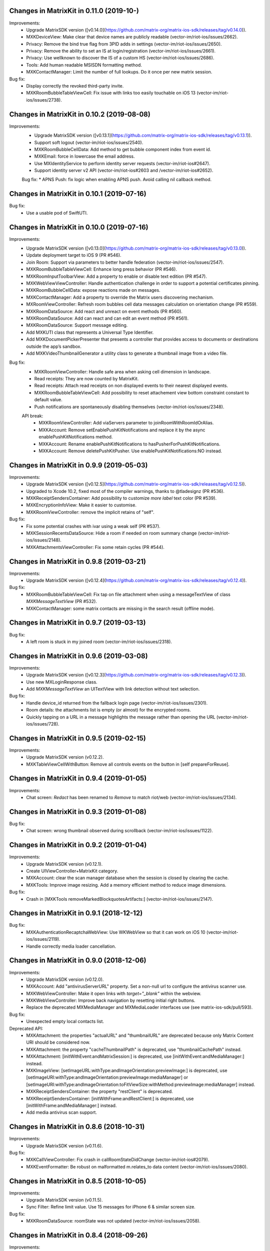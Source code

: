 Changes in MatrixKit in 0.11.0 (2019-10-)
==========================================

Improvements:
 * Upgrade MatrixSDK version ([v0.14.0](https://github.com/matrix-org/matrix-ios-sdk/releases/tag/v0.14.0)).
 * MXKDeviceView: Make clear that device names are publicly readable (vector-im/riot-ios/issues/2662).
 * Privacy: Remove the bind true flag from 3PID adds in settings (vector-im/riot-ios/issues/2650).
 * Privacy: Remove the ability to set an IS at login/registration (vector-im/riot-ios/issues/2661).
 * Privacy: Use wellknown to discover the IS of a custom HS (vector-im/riot-ios/issues/2686).
 * Tools: Add human readable MSISDN formatting method.
 * MXKContactManager: Limit the number of full lookups. Do it once per new matrix session.

Bug fix:
 * Display correctly the revoked third-party invite.
 * MXKRoomBubbleTableViewCell: Fix issue with links too easily touchable on iOS 13 (vector-im/riot-ios/issues/2738).
 
Changes in MatrixKit in 0.10.2 (2019-08-08)
==========================================

Improvements:
 * Upgrade MatrixSDK version ([v0.13.1](https://github.com/matrix-org/matrix-ios-sdk/releases/tag/v0.13.1)).
 * Support soft logout (vector-im/riot-ios/issues/2540).
 * MXKRoomBubbleCellData: Add method to get bubble component index from event id.
 * MXKEmail: force in lowercase the email address.
 * Use MXIdentityService to perform identity server requests (vector-im/riot-ios#2647).
 * Support identity server v2 API (vector-im/riot-ios#2603 and /vector-im/riot-ios#2652).

 Bug fix:
 * APNS Push: fix logic when enabling APNS push. Avoid calling nil callback method.

Changes in MatrixKit in 0.10.1 (2019-07-16)
==========================================

Bug fix:
 * Use a usable pod of SwiftUTI.

Changes in MatrixKit in 0.10.0 (2019-07-16)
==========================================

Improvements:
 * Upgrade MatrixSDK version ([v0.13.0](https://github.com/matrix-org/matrix-ios-sdk/releases/tag/v0.13.0)).
 * Update deployment target to iOS 9 (PR #546).
 * Join Room: Support via parameters to better handle federation (vector-im/riot-ios/issues/2547).
 * MXKRoomBubbleTableViewCell: Enhance long press behavior (PR #546).
 * MXKRoomInputToolbarView: Add a property to enable or disable text edition (PR #547).
 * MXKWebViewViewController: Handle authentication challenge in order to support a potential certificates pinning.
 * MXKRoomBubbleCellData: expose reactions made on messages.
 * MXKContactManager: Add a property to override the Matrix users discovering mechanism.
 * MXRoomViewController: Refresh room bubbles cell data messages calculation on orientation change (PR #559).
 * MXKRoomDataSource: Add react and unreact on event methods (PR #560).
 * MXKRoomDataSource: Add can react and can edit an event method (PR #561).
 * MXKRoomDataSource: Support message editing.
 * Add MXKUTI class that represents a Universal Type Identifier.
 * Add MXKDocumentPickerPresenter that presents a controller that provides access to documents or destinations outside the app’s sandbox.
 * Add MXKVideoThumbnailGenerator a utility class to generate a thumbnail image from a video file.

Bug fix:
 * MXKRoomViewController: Handle safe area when asking cell dimension in landscape.
 * Read receipts: They are now counted by MatrixKit.
 * Read receipts: Attach read receipts on non displayed events to their nearest displayed events.
 * MXKRoomBubbleTableViewCell: Add possibility to reset attachement view bottom constraint constant to default value.
 * Push notifications are spontaneously disabling themselves (vector-im/riot-ios/issues/2348).
 
 API break:
  * MXKRoomViewController: Add viaServers parameter to joinRoomWithRoomIdOrAlias.
  * MXKAccount: Remove setEnablePushKitNotifications and replace it by the async enablePushKitNotifications method.
  * MXKAccount: Rename enablePushKitNotifications to hasPusherForPushKitNotifications.
  * MXKAccount: Remove deletePushKitPusher. Use enablePushKitNotifications:NO instead.

Changes in MatrixKit in 0.9.9 (2019-05-03)
==========================================

Improvements:
 * Upgrade MatrixSDK version ([v0.12.5](https://github.com/matrix-org/matrix-ios-sdk/releases/tag/v0.12.5)).
 * Upgraded to Xcode 10.2, fixed most of the compiler warnings, thanks to @tladesignz (PR #536).
 * MXKReceiptSendersContainer: Add possibility to customize `more label` text color (PR #539).
 * MXKEncryptionInfoView: Make it easier to customise.
 * MXKRoomViewController: remove the implicit retains of "self".

Bug fix:
 * Fix some potential crashes with ivar using a weak self (PR #537).
 * MXKSessionRecentsDataSource: Hide a room if needed on room summary change (vector-im/riot-ios/issues/2148).
 * MXKAttachmentsViewController: Fix some retain cycles (PR #544).

Changes in MatrixKit in 0.9.8 (2019-03-21)
==========================================

Improvements:
 * Upgrade MatrixSDK version ([v0.12.4](https://github.com/matrix-org/matrix-ios-sdk/releases/tag/v0.12.4)).

Bug fix:
 * MXKRoomBubbleTableViewCell: Fix tap on file attachment when using a messageTextView of class `MXKMessageTextView` (PR #532).
 * MXKContactManager: some matrix contacts are missing in the search result (offline mode).

Changes in MatrixKit in 0.9.7 (2019-03-13)
==========================================

Bug fix:
 * A left room is stuck in my joined room (vector-im/riot-ios/issues/2318).

Changes in MatrixKit in 0.9.6 (2019-03-08)
==========================================

Improvements:
 * Upgrade MatrixSDK version ([v0.12.3](https://github.com/matrix-org/matrix-ios-sdk/releases/tag/v0.12.3)).
 * Use new MXLoginResponse class.
 * Add `MXKMessageTextView` an UITextView with link detection without text selection.

Bug fix:
 * Handle device_id returned from the fallback login page (vector-im/riot-ios/issues/2301).
 * Room details: the attachments list is empty (or almost) for the encrypted rooms.
 * Quickly tapping on a URL in a message highlights the message rather than opening the URL (vector-im/riot-ios/issues/728).

Changes in MatrixKit in 0.9.5 (2019-02-15)
==========================================

Improvements:
 * Upgrade MatrixSDK version (v0.12.2).
 * MXKTableViewCellWithButton: Remove all controls events on the button in [self prepareForReuse].

Changes in MatrixKit in 0.9.4 (2019-01-05)
==========================================

Improvements:
 * Chat screen: `Redact` has been renamed to `Remove` to match riot/web (vector-im/riot-ios/issues/2134).

Changes in MatrixKit in 0.9.3 (2019-01-08)
==========================================

Bug fix:
 * Chat screen: wrong thumbnail observed during scrollback (vector-im/riot-ios/issues/1122).

Changes in MatrixKit in 0.9.2 (2019-01-04)
==========================================

Improvements:
 * Upgrade MatrixSDK version (v0.12.1).
 * Create UIViewController+MatrixKit category.
 * MXKAccount: clear the scan manager database when the session is closed by clearing the cache.
 * MXKTools: Improve image resizing. Add a memory efficient method to reduce image dimensions.
 
Bug fix:
 * Crash in [MXKTools removeMarkedBlockquotesArtifacts:] (vector-im/riot-ios/issues/2147).

Changes in MatrixKit in 0.9.1 (2018-12-12)
==========================================
 
Bug fix:
 * MXKAuthenticationRecaptchaWebView: Use WKWebView so that it can work on iOS 10 (vector-im/riot-ios/issues/2119).
 * Handle correctly media loader cancellation.

Changes in MatrixKit in 0.9.0 (2018-12-06)
==========================================

Improvements:
 * Upgrade MatrixSDK version (v0.12.0).
 * MXKAccount: Add "antivirusServerURL" property. Set a non-null url to configure the antivirus scanner use.
 * MXKWebViewController: Make it open links with `target="_blank"` within the webview.
 * MXKWebViewController: Improve back navigation by resetting initial right buttons.
 * Replace the deprecated MXMediaManager and MXMediaLoader interfaces use (see matrix-ios-sdk/pull/593).
 
Bug fix:
 * Unexpected empty local contacts list.
 
Deprecated API:
 * MXKAttachment: the properties "actualURL" and "thumbnailURL" are deprecated because only Matrix Content URI should be considered now.
 * MXKAttachment: the property "cacheThumbnailPath" is deprecated, use "thumbnailCachePath" instead.
 * MXKAttachment: [initWithEvent:andMatrixSession:] is deprecated, use [initWithEvent:andMediaManager:] instead.
 * MXKImageView: [setImageURL:withType:andImageOrientation:previewImage:] is deprecated, use [setImageURI:withType:andImageOrientation:previewImage:mediaManager] or [setImageURI:withType:andImageOrientation:toFitViewSize:withMethod:previewImage:mediaManager] instead.
 * MXKReceiptSendersContainer: the property "restClient" is deprecated.
 * MXKReceiptSendersContainer: [initWithFrame:andRestClient:] is deprecated, use [initWithFrame:andMediaManager:] instead.
 * Add media antivirus scan support.

Changes in MatrixKit in 0.8.6 (2018-10-31)
==========================================

Improvements:
 * Upgrade MatrixSDK version (v0.11.6).

Bug fix:
 * MXKCallViewController: Fix crash in callRoomStateDidChange (vector-im/riot-ios#2079).
 * MXKEventFormatter: Be robust on malformatted m.relates_to data content (vector-im/riot-ios/issues/2080).

Changes in MatrixKit in 0.8.5 (2018-10-05)
==========================================

Improvements:
 * Upgrade MatrixSDK version (v0.11.5).
 * Sync Filter: Refine limit value. Use 15 messages for iPhone 6 & similar screen size.

Bug fix:
 * MXKRoomDataSource: roomState was not updated (vector-im/riot-ios/issues/2058).

Changes in MatrixKit in 0.8.4 (2018-09-26)
==========================================

Improvements:
 * Upgrade MatrixSDK version (v0.11.4).
 * Lazy loading: Enable it by default (if the homeserver supports it).
 * Sync Filter: Get enough messages from /sync requests to display a full page without additional homeserver request.
 * MXKRoomViewController: Improve the display of the reason when the user is kicked.
 * MXKEventFormatter: Internationalise the room name computation for rooms with no name.

Bug fix:
 * No automatic scroll down when posting a new message (vector-im/riot-ios/issues/2040).
 * Fix crash in [MXKCallViewController callRoomStateDidChange:] (vector-im/riot-ios/issues/2031).
 * Fix crash in [MXKContactManager refreshLocalContacts] (vector-im/riot-ios/issues/2032).
 * Fix crash when opening a room with unsent message (vector-im/riot-ios/issues/2041).

Changes in MatrixKit in 0.8.3 (2018-08-27)
==========================================

Improvements:
 * Upgrade MatrixSDK version (v0.11.3).

Changes in MatrixKit in 0.8.2 (2018-08-24)
==========================================

Improvements:
 * Upgrade MatrixSDK version (v0.11.2).
 * MXKAuthenticationVC: Show a "Resource Limit Exceeded" popup if it happens server side (vector-im/riot-ios/issues/1937).
 * Remove keyboard type reset in MXKRoomInputToolbar... classes (vector-im/riot-ios/issues/1959).

Changes in MatrixKit in 0.8.1 (2018-08-17)
==========================================

Improvements:
 * Upgrade MatrixSDK version (v0.11.1).

Changes in MatrixKit in 0.8.0 (2018-08-10)
==========================================

Improvements:
 * Upgrade MatrixSDK version (v0.11.0).
 * MXKRoomDataSource: Add send reply with text message (vector-im/riot-ios#1911).
 * MXKSessionRecentsDataSource: Hide rooms that should not be displayed to user (linked to vector-im/riot-ios#1938).
 * MXKRoomDataSource: Fix a multithreading issue that caused a crash (PR #456).
 
Bug fix:
 * MXKSampleJSQMessagesViewController: Fix room display assertion when user has no display name.

API break:
 * MXKContactManager: Remove the privateMatrixContacts method.
 * MXKSearchCellDataStoring: Replace initWithSearchResult by async cellDataWithSearchResult.
 * MXKRoomDataSourceManager: The roomDataSourceForRoom method is now asynchronous.
 * MXKRoomDataSourceManager: closeRoomDataSource has been replaced by closeRoomDataSourceWithRoomId.

Changes in MatrixKit in 0.7.15 (2018-07-03)
==========================================

Improvements:
 * Upgrade MatrixSDK version (v0.10.12).
 * MXKWebViewVC: enableDebug: support multiple parameters in console.* logs methods.
 * Add MXKBarButtonItem, UIBarButtonItem subclass with convenient action block.
 * MXKRoomDataSource: Make processingQueue public so that overidding class can use it.
 * MXKRoomBubbleCellData: add a readReceipts member to cache read receipts data.
 
Bug fix:

API break:
 
Changes in MatrixKit in 0.7.14 (2018-06-01)
==========================================

Improvements:
 * MXKAccountManager: Add a removeAccount method with a sendLogoutRequest parameter.
 
Bug fix:
 * MXKWebViewVC: Fix crash with WKWebView and enableDebug

Changes in MatrixKit in 0.7.13 (2018-05-31)
==========================================

Improvements:
 * Upgrade MatrixSDK version (v0.10.11).
 * MXKWebViewVC: Replace UIWebView by WKWebview.
 * Add convenient error screen display.
 
Bug fix:
 * Quotes (by themselves) render as white blocks (vector-im/riot-ios#1877).
 
API break:
 * MXKWebViewVC uses now a WKWebview.

Changes in MatrixKit in 0.7.12 (2018-05-23)
==========================================

Improvements:
 * Upgrade MatrixSDK version (v0.10.10).
 * Display quick replies in timeline (vector-im/riot-ios#1858).
 * Send Stickers: Manage local echo for sticker (vector-im/riot-ios#1860).
 * Regex optimisation: Cache regex to find all HTML tags.
 * Regex optimisation: Cache NSDataDetector to find links.
 * MXKWebViewViewController: add `enableDebug` to help to debug embedded javascript.
 
Bug fix:
 * HTML Rendering: Fix the display of side borders of HTML blockquotes (vector-im/riot-ios#1857).

Changes in MatrixKit in 0.7.11 (2018-04-23)
==========================================

Improvements:
 * Upgrade MatrixSDK version (v0.10.9).
 
Bug fix:
 * Regression: Sending a photo from the photo library causes a crash.

Changes in MatrixKit in 0.7.10 (2018-04-20)
==========================================

Improvements:
 * Upgrade MatrixSDK version (v0.10.8).
 * Render stickers in the timeline (vector-im/riot-ios#1819).
 * Improve Error Notifications (vector-im/riot-ios#1839).
 
Bug fix:
 * Crash on URL like https://riot.im/#/app/register?hs_url=... (vector-im/riot-ios#1838).
 
Changes in MatrixKit in 0.7.9 (2018-03-30)
==========================================

Improvements:
 * Upgrade MatrixSDK version (v0.10.7).

Changes in MatrixKit in 0.7.8 (2018-03-12)
==========================================

Bug fix:
 * Groups: Room summary should not display notices about groups (vector-im/riot-ios#1780).
 * MXKEventFormatter: Emotes which contain a single emoji are expanded to be enormous (vector-im/riot-ios#1558).

Changes in MatrixKit in 0.7.7 (2018-02-27)
==========================================

Bug fix:
 * My communities screen is empty despite me being in several groups (vector-im/riot-ios#1792).

Changes in MatrixKit in 0.7.6 (2018-02-14)
==========================================

Improvement:
 * Flair handling - MXKRoomDataSource: Wait for the session to be running before refreshing the related groups (PR #401).

Changes in MatrixKit in 0.7.5 (2018-02-09)
==========================================

Improvements:
 * Add MXKSessionGroupDataSource: basic class to handle the groups of a matrix session.
 * Add MXKGroupListViewController: basic view controller used to list the user's groups.
 * Groups: Display flair for users in room history. (vector-im/riot-meta#118).
 * MXKEventFormatter: Treat the matrix group ids as link.
 
Bug fixes:
 * iPhone X: room messages overlap the room activity view (vector-im/riot-ios#1754).

API breaks:
 * MXKEventFormater: Move into MXKTools the methods used to process html content (PR #392).

Translations:
  * Catalan (6%), added thanks to @sim6 and @salvadorpla (PR #397).

Changes in MatrixKit in 0.7.4 (2017-12-27)
==========================================

Bug fixes:
 * Silent crash at startup in [MXKContactManager loadCachedMatrixContacts] (https://github.com/vector-im/riot-ios#1711).
 * Should fix missing push notifications (https://github.com/vector-im/riot-ios/issues/1696).
 * Should fix the application crash on "Failed to grow buffer" when loading local phonebook contacts (https://github.com/matrix-org/riot-ios-rageshakes/issues/779).

Changes in MatrixKit in 0.7.3 (2017-11-30)
==========================================

Improvements:
 * Upgrade MatrixSDK version (v0.10.4).
 * MXKEncryptionInfoView: add encryptionInfoViewDidClose.

Bug fixes:
 * Failed to send photos which are not stored on the local device and must be downloaded from iCloud (vector-im/riot-ios#1654).
 * App crashes when user wants to share a message (matrix-org/riot-ios-rageshakes#676).
 * Wrong bubble layout after an image redaction (#380).
 
API breaks:
 * MXKRoomInputToolbarView: `roomInputToolbarView:sendImage:withMimeType:` method considers the full-sized image data instead of the local image URL.
 * MXKRoomInputToolbarView: `sendSelectedImage:withCompressionMode:andLocalURL:` is replaced with `sendSelectedImage:withMimeType:andCompressionMode:isPhotoLibraryAsset:`.
 * MXKRoomDataSource: `sendImage:mimeType:success:failure:` method considers the full-sized image data instead of the local image URL.
 
Translations:
  * Vietnamese (100%), added thanks to @loulsle (PR #381).
  * Japanese (5.2%), updated thanks to @libraryxhime (PR #381).

Changes in MatrixKit in 0.7.2 (2017-11-13)
==========================================

Improvements:
 * Upgrade MatrixSDK version (v0.10.3).

Bug fixes:
 * Share silently fails on big pics - eg panoramas (vector-im/riot-ios#1627).

Changes in MatrixKit in 0.7.1 (2017-10-27)
==========================================

Improvements:
 * Upgrade MatrixSDK version (v0.10.1).

Changes in MatrixKit in 0.7.0 (2017-10-23)
==========================================

Improvements:
 * Upgrade MatrixSDK version (v0.10.0).
 * Support Callkit and PushKit.
 * Remove NULL bytes from text messages, thanks to @spantaleev (PR #364).
 * Add generic annotations for MXKAccountManager, thanks to @morozkin (PR #371).

Bug fixes:
 * Once I changed my room title it is not updating in the room (vector-im/riot-ios#1569).
 * Wrong paragraph rendering in the room messages (vector-im/riot-ios#1500).
 * MXKInterleavedRecentsDataSource: Fix crash (matrix-org/riot-ios-rageshakes#483).

Changes in MatrixKit in 0.6.3 (2017-10-03)
==========================================

Improvements:
 * Upgrade MatrixSDK version (v0.9.3).
 * Add showDecryptedContentInNotifications property to MXKAccount, thanks to @morozkin (PR #351).
 * Add incoming calls view, thanks to @morozkin (PR #352).
 * MXKAppSettings: Add addSupportedEventTypes and removeSupportedEventTypes (PR #354).
 * Add a back button in the attachments viewer (PR #356).
 * Fix iOS11 disruption (PR #361).

Bug fixes:
 * Fix inbound video calls don't have speakerphone turned on by default (vector-im/riot-ios#933), thanks to @morozkin (PR #353).
 * Fix garbled HTML paragraph syntax during markdown conversion, thanks to @spantaleev (PR #355).
 * Crash in [MXKAttachmentInteractionController finishInteractiveTransition] (PR #358).
 * Riot on iOS11 sends images as HEIC format, which nothing else can display (PR #359).
 * Device name leaks personal information (vector-im/riot-ios#910).
 
Translations:
  * Basque, updated thanks to @osoitz (PR #360).
  * French, updated thanks to @zecakeh (PR #363).

Changes in MatrixKit in 0.6.2 (2017-08-25)
==========================================

Improvements:
 * Upgrade MatrixSDK version (v0.9.2).
 * Support App Extension, thanks to @aramsargsyan (#336).
 * MXKAppSettings: Add a userDefaults object shared within the application group.
 * Dark Theme support - MXKView: a new base class to add some functionalities to the UIView (#339).
 * Dark Theme support - MXKTableViewCell/MXKCollectionViewCell: support customization when the view is initialized or prepared for reuse (#339).
 * Dark Theme support - MXKRoomViewController: support the customization of the event details view (#343).
 * MXKPieChartHUD: a new class based on MXKPieChartView used to display pie chart HUDs, thanks to @aramsargsyan (#346).
 * MXKAccountManager: Add a method to reload existing accounts from the local storage.
 
Translations:
  * Basque, thanks to @osoitz (PR #348).

Changes in MatrixKit in 0.6.1 (2017-08-08)
==========================================

Improvements:
 * Upgrade MatrixSDK version (v0.9.1).
 * MXKEventFormatter: Add emojiOnlyTextFont property to special case the display of message containing only emojis.

Bug fixes:
 * Fix problem with dismissing of MXCallViewController (https://github.com/vector-im/riot-ios/issues/1405), thanks to @morozkin (#342).
 
Changes in MatrixKit in 0.6.0 (2017-08-01)
==========================================

Improvements:
 * Minimum target is now iOS 8.0.
 * Upgrade MatrixSDK version (v0.9.0).
 * MXKRoomViewController: Merge of membership events (MELS).
 * Translation: Add NSBundle+MXKLanguage to change language at runtime and define a fallback language for missing translations.
 * New MXKLanguagePickerViewController screen to select a language.
 * MXKEventFormatter: Add singleEmojiTextFont property to special case the display of message with a single emoji (https://github.com/vector-im/riot-ios#1157).
 * Add the m.audio attachments support (https://github.com/vector-im/riot-ios#1102).
 * Remove MXKAlert, use UIAlertViewController instead.
 * MXKRoomBubbleCellDataStoring: Add the tag property.
 * App Extension support: wrap access to the UIApplication shared instance.

Translations:
 * Dutch, thanks to @nvbln (PR #318).
 * German, thanks to @krombel, @esackbauer, @Bamstam.
 * French, thanks to @krombel, @kaiyou, @babolivier and @bestspyever.
 * Russian, thanks to @gabrin, @Andrey and @shvchk.
 * Simplified Chinese, thanks to @tonghuix.
 * Latvian, thanks to @lauris79.

Bug fixes:
 * Chat screen: the sender avatar is missing (https://github.com/vector-im/riot-ios#1361).
 * MXKEventFormatter: Fix URLs with 2 hashes create wrong links (https://github.com/vector-im/riot-ios#1365).
 * Room with no icon ended up with the icon of a different room.

Changes in MatrixKit in 0.5.2 (2017-06-30)
==========================================

Improvements:
 * Upgrade MatrixSDK version (v0.8.2).
 * Add read receipts details screen, thanks to @aramsargsyan (PR #310).

Bug fixes:
 * Chat screen: the sender avatar is missing (https://github.com/vector-im/riot-ios#1361).
 * MXKEventFormatter: Fix URLs with 2 hashes create wrong links (https://github.com/vector-im/riot-ios#1365).
 * Room with no icon ended up with the icon of a different room.

Changes in MatrixKit in 0.5.1 (2017-06-23)
==========================================

Improvements:
 * Upgrade MatrixSDK version (v0.8.1).
 * MXCallViewController: Add waiting status string for MXCallViewController, thanks @morozkin.
 * Add MXKSoundPlayer to handle app sounds, thanks to @morozkin (PR #306 #307).

Bug fixes:
 * MXKRoomDataSourceManager: Do not accept call of roomDataSourceForRoom with roomId = nil.
 * Home: Tapping on an unread room on home page takes you to the wrong room (https://github.com/vector-im/riot-ios#1304).
 * Member page: empty items (vector-im/riot-ios#1323).

Changes in MatrixKit in 0.5.0 (2017-06-16)
==========================================

Improvements:
 * Upgrade MatrixSDK version (v0.8.0).
 * Add read markers synchronisation across matrix clients.
 * Add support of MXRoomSummary.
 * Add directory server list data model (datasource, cellDataStoring protocol and its minimal implementation).
 * Add viewcontroller interactive animations to quit attachment viewer, thanks to @aramsargsyan (PR #259).
 * MXKRecentsViewController: Update the pull to kick mechanism to take into account some recents table view settings (used in inherited class).
 * MXKRecentListViewController: Add `hideSearchBar:` method.
 * MXKRecentsDataSource: Expose the current search pattern list to the inherited classes.
 * Chat screen: Recognise and make tappable phone numbers, address, etc.
 * Call: Play the right sounds during call life, thanks to @morozkin (PR #298) (https://github.com/vector-im/riot-ios/issues/1101).
 * Documentation: Updated example to display Recents List with correct datasource class, thanks to javierquevedo (PR #278).
 * Pods: Use bundle ressource to store assets, thanks to Samuel Gallet (PR #279).
 * Pods: Clean headers to be able to build MatrixKit pod as a module, thanks to Samuel Gallet (PR #282) and @morozkin (PR #286).
 
Bug fixes:
 * Bug Fix: App crashes when the attachments viewer is closed from an animated gif (#262).
 * Chat screen: the navigation bar is missing after closing the attachments viewer (#264).
 * Attachments viewer: Wrong attachment is displayed after screen rotation.
 * App crashes after using the attachment viewer (https://github.com/vector-im/riot-ios#1143).
 * App crashes when the user selects a picture from the FILES tab of the room settings (https://github.com/vector-im/riot-ios#1147).
 * When bringing the app up again it freezes for about 5s before a loading wheel appears (https://github.com/vector-im/riot-ios#1213).
 * Contacts picker: Local contacts are missing sometimes.
 * MXKAlert: Prevent MXKAlert from being retained in action handler, thanks to @morozkin (PR #287).
 * Photo selection and sending crash (https://github.com/vector-im/riot-ios#1025).
 * A permalink is positioned off the screen (https://github.com/vector-im/riot-ios#553).

Changes in MatrixKit in 0.4.11 (2017-03-23)
==========================================

Improvements:
 * Upgrade MatrixSDK version (v0.7.11).
 
Bug fixes:
 * Chat screen: image thumbnails management is broken (https://github.com/vector-im/riot-ios#1121).
 * Image viewer repeatedly loses overlay menu (https://github.com/vector-im/riot-ios#1109).

Changes in MatrixKit in 0.4.10 (2017-03-21)
==========================================

Improvements:
 * Upgrade MatrixSDK version (v0.7.10).

Changes in MatrixKit in 0.4.9 (2017-03-16)
==========================================

Improvements:
 * Upgrade MatrixSDK version (v0.7.9).
 
Bug fixes:
 * Riot user created without msisdn in his settings (https://github.com/vector-im/riot-ios#1103).

Changes in MatrixKit in 0.4.8 (2017-03-10)
==========================================

Improvements:
 * Upgrade MatrixSDK version (v0.7.8).
 * MXKRoomActivitiesView: Manage room activities view height changes.
 * Crypto - Warn unknown devices: treat MXDeviceUnknown as MXDeviceUnverified.
 * Crypto: Add MXKEncryptionInfoViewDelegate to be notified when the device has been verified.
 * Crypto: Reset devices keys when clearing app cache in order to fix UISIs received by other people.
 * Add MXKCountryPickerViewController.
 * MXKContactManager: Reload the local contacts from the system when the user changes his mind and disables the contact sync.
 * MXKAccount: List the phone numbers linked to the account.
 * MXKAccount: add warnedAboutEncryption property.
 * MXK3PID: Support phone number validation.
 * CommonMark: Replace GHMarkdownParser with cmark.
 * MXKAuthInputsPasswordBasedView: Suport the new Login API with different types of identifiers.
 * MXKContactManager: Discover matrix users by using the local phonebook entries (email and phone number) (https://github.com/vector-im/riot-ios#904).
 
Bug fixes:
 * Self-signed homeserver: Moved the code that trusts already trusted certificate into MXRestClient (Related to https://github.com/matrix-org/matrix-ios-sdk/pull/248).
 * MXKAuthenticationViewController: Fix notification loop on server error.
 
API breaks:
  * MXKAuthInputsViewDelegate: [authInputsViewEmailValidationRestClient:] has been renamed to [authInputsViewThirdPartyIdValidationRestClient:].
  * MXKDeviceView: [deviceViewDidUpdate:] has been renamed to [dismissDeviceView: didUpdate:].

Changes in MatrixKit in 0.4.7 (2017-02-08)
==========================================

Improvements:
 * Upgrade MatrixSDK version (v0.7.7).
 * Add E2E keys export & import. This is managed by new MXKEncryptionKeysImportView and MXKEncryptionKeysExportView views.
 * Show riot enabled local contacts in known contacts too (https://github.com/vector-im/riot-ios#1001).
 
Bug fixes:
 * Duplicated msg when going into room details (https://github.com/vector-im/riot-ios#970).
 * Local echoes for typed messages stay (far) longer in grey (https://github.com/vector-im/riot-ios#1007).
 * Should fix crash in 0.3.8: [MXKRoomInputToolbarView contentEditingInputsForAssets:withResult:onComplete:] (https://github.com/vector-im/riot-ios#1015).
 
Changes in MatrixKit in 0.4.6 (2017-01-24)
==========================================

Improvements:
 * Upgrade MatrixSDK version (v0.7.6).
 * MXKContactManager: Support bulk lookup to discover the matrix users in local contacts.
 * MXKContactTableCell: Let contacts table refresh matrix ids of the local contacts.
 
Bug fixes:
 * Bug Fix: App is stuck on logout when device is offline (https://github.com/vector-im/riot-ios#963).

Changes in MatrixKit in 0.4.5 (2017-01-19)
==========================================

Improvements:
 * Upgrade MatrixSDK version (v0.7.5).
 * View controller: Remove properties initialization from `viewDidLoad` (#94)
 * MXKContact: Add [initContactWithDisplayName:emails:phoneNumbers:andThumbnail:] method.
 * MXKContactManager: Add API to sort a contacts array.
 * MXKContactManager: Add `localContactsSplittedbyContactMethod` property, the contacts list obtained by splitting each local contact by contact method.
 
Bug fixes:
 * Cloned rooms in rooms list (vector-im/riot-ios#889).
 * Riot looks to me like I'm sending the same message twice (vector-im/riot-ios#894).
 * matrix.to links containing room ids are not hyperlinked (vector-im/riot-ios#886).
 * Integer negative wraparound in upload progress meter (vector-im/riot-ios#892).
 * MXKRoomBubbleTableViewCell: a square avatar has been observed.
 * MXKContact: Encode the thumbnail of the local contacts.

API breaks:
 * MXKContactManager: Replace `localEmailContacts:` with `localContactsWithMethods:` to list the local contacts who have contact methods which may be used to invite them or to discover matrix users.

Changes in MatrixKit in 0.4.4 (2016-12-23)
==========================================

Improvements:
 * Upgrade MatrixSDK version (v0.7.4).
 * Crypto: add MXKDeviceView and MXKEncryptionInfoView to display device or encryption information.
 * Crypto: Improve decryption error messages (specially for unknown inbound session id).
 * MXKEventFormatter: add encryptingTextColor settings property.
 
Bug fixes:
 * Voip : decline call when room opened freeze riot (https://github.com/vector-im/vector-ios#764).

API breaks:
 * MXKCallViewController: remove `isPresented` property.
 * Move MXKMediaManager and MXKMediaLoader at SDK level.
 * Move MXEncryptedAttachments to SDK level.
 * Move outgoing messages management to SDK level.

Changes in MatrixKit in 0.4.3 (2016-11-23)
===========================================

Improvements:
 * Upgrade MatrixSDK version (v0.7.3).
 
Bug fixes:
 * Typing indicator should stop when the user sends his message (https://github.com/vector-im/vector-ios#809).
 * Crypto: Made attachments work better cross platform.

Changes in MatrixKit in 0.4.2 (2016-11-22)
===========================================

Improvements:
 * Upgrade MatrixSDK version (v0.7.2).
 * MXKAccount: Add API to handle account device information.
 
Bug fixes:
 * Crypto: Do not allow to redact the event that enabled encryption in a room.

Changes in MatrixKit in 0.4.1 (2016-11-18)
===========================================

Improvements:
 * Upgrade MatrixSDK version (v0.7.1).
 
Bug fixes:
 * Make share/save/copy work for e2e attachments.
 * Fix a random crash when uploading an e2e attachment.
 * Wrong thumbnail shown whilst uploading e2e image  (https://github.com/vector-im/vector-ios#795).

Changes in MatrixKit in 0.4.0 (2016-11-17)
===========================================

Improvements:
 * Upgrade MatrixSDK version (v0.7.0).
 * Support end-to-end encryption.
 * Chat history: Display a message for `m.room.encryption` events.
 * MXKAccount: Logout properly by invalidating the access token.
 * Tag explicitly the invite as DM or not DM (https://github.com/vector-im/vector-ios/issues/714).
 * MXKRecentListViewController: Reload the table view on the direct rooms update (https://github.com/vector-im/vector-ios/issues/715).
 * MXKAttachment: Generate thumbnail URL.
 * MXKRoomDataSource: Create and upload thumbnails for encrypted images.
 
 API break:
 * MXKEventFormatter: remove `fakeRoomMessageEventForRoomId` API (temporary events are now created by MXRoom class).
 
 Bug fixes:
 * Use `contains_url` filter during the attachments search (https://github.com/vector-im/vector-ios/issues/652).
 * MXKRoomDataSource: infinite loop on empty bubbles array.
 * MXKRoomInputToolbarView: Disable view animation during text reset to prevent placeholder distorsion.
 * Fix for accepting autocorrect on message send.
 * MXKRoomBubbleCellData: Should fix the text bubbles overlapping.

Changes in MatrixKit in 0.3.19 (2016-09-30)
===========================================
 
 Bug fixes:
 * App crashes when user taps on room alias with multiple # in chat history (https://github.com/vector-im/vector-ios/issues/668).
 * Room message search: the search pattern is not highlighted in results (https://github.com/vector-im/vector-ios/issues/660).

Changes in MatrixKit in 0.3.18 (2016-09-27)
===========================================

Improvements:
 * Upgrade MatrixSDK version (v0.6.17).
 * MXKCallViewController: Hide camera switch on voice call.
 
 Bug fixes:
 * No ringback tones when placing voice calls in silent mode (https://github.com/vector-im/vector-ios/issues/631).
 * Going back into a VC from back-to-app takes the call off speakerphone (https://github.com/vector-im/vector-ios/issues/581).
 * Transparent png avatars are shown on black rather than white bg when RRs (https://github.com/vector-im/vector-ios/issues/639).
 * iOS cannot play videos sent from web (https://github.com/vector-im/vector-ios/issues/640).
 * MXKPieChartView: The background view is not reset on background color (unprogressColor) change.
 * MXKEventFormatter: The invitation rejection was not displayed.
 * The room preview does not always display the right member info (https://github.com/vector-im/vector-ios/issues/643).

Changes in MatrixKit in 0.3.17 (2016-09-15)
===========================================

Improvements:
 * Upgrade MatrixSDK version (v0.6.16).
 * MXKCallViewController: For 1:1 call, display the other peer information instead of the room information.
 
 Bug fixes:
 * Chat screen: unexpected scroll up on new sent messages (https://github.com/vector-im/vector-ios/issues/600).

Changes in MatrixKit in 0.3.16 (2016-09-08)
===========================================

Improvements:
 * Upgrade MatrixSDK version (v0.6.14).
 * Hyperlink mxids and room aliases  (https://github.com/vector-im/vector-ios/issues/442).
 * Handle 404 (Event not found) on permalinks (https://github.com/vector-im/vector-ios/issues/484).
 * MXKRoomDataSourceManager: Add API to mark all messages as read (https://github.com/vector-im/vector-ios/issues/442).
 * Chat screen: New message(s) notification (https://github.com/vector-im/vector-ios/issues/532).
 * MXKCallViewController: support custom audio sounds.
 * MXKRoomInputToolbarView: Expose the becomeFirstResponder method.
 * MXKRoomViewController: expose showEventDetails method.
 * MXKEventFormatted: Save 2 seconds on app startup when a last message is a HTLM code block.
 * MXKRoomDataSourceManager: Add missedHighlightDiscussionsCount method (https://github.com/vector-im/vector-ios/issues/563).
 * MXKContactManager: Expose the current list of the contacts for whom a 1:1 room exists (https://github.com/vector-im/vector-ios/issues/529).
 * MXKEventFormatter: Until e2e is impl'd, encrypted msgs should be shown in the UI as unencryptable warning text (https://github.com/vector-im/vector-ios/issues/559).
 * MXKEventFormatter: Change how the kick reason is displayed (https://github.com/vector-im/vector-ios/issues/549).

Bug fixes:
 * Room Settings: some addresses are missing (https://github.com/vector-im/vector-ios/issues/528).
 * Sync has got stuck while the app was backgrounded (https://github.com/vector-im/vector-ios/issues/506).
 * Chat screen: wrong attachment is opened (https://github.com/vector-im/vector-ios/issues/387).
 * Chat screen: mention the member name at the cursor position (not a the end) (https://github.com/vector-im/vector-ios/issues/issues/385).
 * Chat screen: Add feedback when user clicks on attached files (https://github.com/vector-im/vector-ios/issues/534).
 * MXKTableViewCellWithLabelAndTextField: Label is cropped when text field value is too long.
 * Attachment viewer: Video controls are buggy (https://github.com/vector-im/vector-ios/issues/460).
 * Preview on world readable room failed.  (https://github.com/vector-im/vector-ios/issues/556).
 * Vector automatically marks incoming messages as read in background (https://github.com/vector-im/vector-ios/issues/558).
 * Call Locking phone whilst setting up a call interrupts the call setup (https://github.com/vector-im/vector-ios/issues/161).

Changes in MatrixKit in 0.3.15 (2016-08-25)
===============================================

Bug fixes:
 * Fix crash in recents screen.

Changes in MatrixKit in 0.3.14 (2016-08-25)
===============================================

Improvements:
 * Upgrade MatrixSDK version (v0.6.13).
 * MXCallViewController: Add conference call support.
 * MXCallViewController: Add camera switch.
 * MXKRoomInputToolbarView: Manage sending of a multiselection of media (https://github.com/vector-im/vector-ios/301).
 * MXKRoomSettingsViewController: increase section header height.

Bug fixes:
 * Redacting membership events should immediately reset the displayname & avatar of room members (https://github.com/vector-im/vector-ios/issues/443).
 * Profile changes shouldn't reorder the room list (https://github.com/vector-im/vector-ios/issues/494).
 * When the last message is redacted, [MXKRecentCellData update] makes paginations loops (https://github.com/vector-im/vector-ios/issues/520).
 * Call: the remote and local video are not scaled to fill the video container (https://github.com/vector-im/vector-ios/issues/537).
 * Call: Screen still tries to turn off when on a VC (https://github.com/vector-im/vector-ios/issues/521).
 * Call: Do not vibrate when outgoing call is placed.
 * The message displayed in a room when a 3pid invited user has registered is not clear (https://github.com/vector-im/vector-ios/issues/74).
 
Changes in MatrixKit in 0.3.13 (2016-08-01)
===============================================

Improvements:
 * Upgrade MatrixSDK version (v0.6.12).
 * MXTools: Added methods to check media access permissions like Camera or Microphone.
 * MXCallViewController: Check permissions before accessing the microphone or the camera.

Bug fixes:
 * Vector is turning off my music now that VoIP is implemented (https://github.com/vector-im/vector-ios/476)
 
Changes in MatrixKit in 0.3.12 (2016-07-26)
===============================================

Improvements:
 * Upgrade MatrixSDK version (v0.6.11).

Bug fixes:
 * Confirmation prompt before opping someone to same power level (https://github.com/vector-im/vector-ios/issues/461).
 * Fixed string displayed on outgoing video call (it said "xxx placed a voice call)
 * Room Settings: The room privacy setting text doesn't fit in phone mode (https://github.com/vector-im/vector-ios/issues/429).

Changes in MatrixKit in 0.3.11 (2016-07-15)
===============================================

Improvements:
 * Upgrade MatrixSDK version (v0.6.10).
 * MXKRoomDataSource: Display room history visibility changes.
 * MXKEventFormatter: Add the defaultCSS property to enrich the defaultCSS used by DTCoreText.
 * MatrixKitTests: Create first MatrixKit unitary test.

Bug fixes:
 * Markdown swallows leading #'s even if there are less than 3 (https://github.com/vector-im/vector-ios/issues/423).
 * Fix the rendering of <code> tags: line breaks are kept, the Menlo font is used with a light grey background.
 * HTML blockquote is badly rendered: some characters can miss (https://github.com/vector-im/vector-ios/issues/437).
 * MXKRoomSettingsViewController: Infinite loading wheel on bad network.
 * MXKEventFormatter - Fix crash on NSConcreteMutableAttributedString initWithString:: nil value.

Changes in MatrixKit in 0.3.10 (2016-07-01)
===============================================

Improvements:
 * Upgrade MatrixSDK version (v0.6.9).
 * MXKRoomDataSource: Add the ability to peek into a room.
 * MXKRoomDataSource: Add Markdown typing support.
 * MXKRoomViewController: Use room peeking in room preview.
 * MXKRoomViewController: when opening a permalink, center the corresponding event on the screen.
 * MXKRoomViewController: Add missing slash commands: /invite, /part and /topic (https://github.com/vector-im/vector-ios/issues/223)
 * MXKRoomViewController: Expose [setAttachmentsViewerClass:].
 * MXKRoomViewController: Rename joinRoomWithRoomId to joinRoomWithRoomIdOrAlias.
 * MXKRecentListViewController: Add sanity check to prevent infinite loop.
 * MXKSearchViewController: Improved memory management.
 * MXKContact: add sorting display name definition.
 * MXKContact: Add hasPrefix method.
 * MXKEventFormatter: Support of display of "org.matrix.custom.html" formatted message body (#124).
 * MXKTableViewCellWithLabelAndSwitch: Update UISwitch constraints.

Bug fixes:
 * Room screen:  Tap on attached video does nothing (https://github.com/vector-im/vector-ios/issues/380)
 * Hitting back after search results does not refresh results (https://github.com/vector-im/vector-ios/issues/190)
 * App crashes on : [<__NSDictionaryM> valueForUndefinedKey:] this class is not key value coding-compliant for the key <redacted>.
 * MXKEventFormatter: Add sanity check on event content values to "-[__NSCFDictionary length]: unrecognized selector sent to instance"
 * MXKRoomActivitiesView: Fix exception on undefined MXKRoomActivitiesView.xib.
 * App freezes on iOS8 when user goes back on Recents from a Room Chat.
 * MXKTools: The unit of formatted seconds interval is 'ss' instead of 's'.
 * Room settings: refresh on room state change.
 * App crashes on '/join' command when no param is provided.

Changes in MatrixKit in 0.3.9 (2016-06-02)
===============================================

Bug fix:
 * Invitation preview button is broken.

Changes in MatrixKit in 0.3.8 (2016-06-01)
===============================================

Improvements:
 * Upgrade MatrixSDK version (v0.6.8).
 * MXKRoomDataSource: Display all call events (invite, answer, hangup).
 * MXKAuthenticationViewController: Expose [onFailureDuringAuthRequest:].
 * MXKAuthenticationViewController: Support "Forgot Password".
 * MXKRoomMemberListViewController: Expose scrollToTop method.
 * MXKAccount: logout when the access token is no more valid.
 * MXKAccount: Refresh pusher (if any) when the app is resumed.
 * MXKRoomViewController: Do nothing when clicking on an unsent media.
 * MXKTableViewCell: expose layout constraints.
 * MXKTableViewCell: Define display box types.
 * MXKWebViewViewController: Support local HTML file + Handle goBack option.
 * MXKRoomMemberDetailsViewController: Support 'Mention' option.
 * MXKRecentListViewController: Apply apple look&feel on overscroll.
 * MXKRoomDataSourceManager: add missed discussions count.
 * MXKSearchViewController: Handle correctly end of search.

Bug fixes:
 * Application can crash when a video failed to be converted before sending.
 * Loading one image thumbnail in a sequence seems to set all fullres images downloading.
 * It's too hard to press names to auto-insert nicks.
 * It sound like something is filling up the logs.
 * App crashes on room members.

Changes in MatrixKit in 0.3.7 (2016-05-04)
===============================================

Improvements:
 * Upgrade MatrixSDK version (v0.6.7).
 * MXKRecentTableViewCell: Support user's action on recent cell.
 * MXKTools: Add formatSecondsIntervalFloored (Format time interval but rounded to the nearest time unit below).
 * MXKTools: i18n'ed formatSecondsInterval methods.
 * MXKRoomBubbleTableViewCell: Support tap on sender name label
 * MXKRoomViewController: Insert sender name in text input by tapping on avatar or display name.
 * Ability to report abuse
 * Ability to ignore users

Bug fixes:
 * Handle the error on joining a room where everyone has left.
 * Video playback stops when you rotate the device.
 * Enable notifications on your device' toggle spills over the side on an iPhone 5 display.

Changes in MatrixKit in 0.3.6 (2016-04-26)
===============================================

Improvements:
 * Upgrade MatrixSDK version (v0.6.6).
 * MXKRoomViewController: Support room preview.
 * MXKRoomViewController: Added "joinRoomWithRoomId:andSignUrl:" to join a room from a 3PID invitation.
 * MXKRoomViewController: input tool bar and activities view may be removed on demand.
 * MXKCellRenderingDelegate: Added shouldDoAction delegate operation (a mechanism to ask the app if a link can be opened automatically by the system).
 * Media Picker - Video playback: In case of error, display the navigation bar so that the user can leave this screen.
 * MXKAuthenticationViewController - Registration: support next_link from email validation.

Bug fixes:
 * The hint text animated weirdly horizontally after i send msgs.
 * MXKRoomDataSource: Fix infinite loop on initial pagination.
 * MXKAuthenticationViewController: The filled userId and password must be associated to the authentication session before launching email validation with next_link field.
 * MXKAuthenticationViewController: Fix registration cancellation.
 * Chat screen: lag during the history scrolling.
 * Chat screen: jump on an incoming messages when the user scrolls (even with no back pagination).
 * Chat screen: wrong attachment is opened.
 * Wrong application icon badge number.

Changes in MatrixKit in 0.3.5 (2016-04-08)
===============================================

Improvements:
 * MXKAccountManager: API change - [openSessionForActiveAccounts] is replaced by [prepareSessionForActiveAccounts]. This new method checks for each enabled account if a matrix session is already opened. It opens a matrix session for each enabled account which doesn't have a session.
 * MXK3PID: support new email binding mechanism.
 * MXKAuthenticationViewController, MXKAuthInputsView: Support registration based on MXAuthenticationSession class.
 * MXKAuthenticationRecaptchaWebView: Display a reCAPTCHA widget into a webview.
 * MXKAccountDetailsViewController: Handle the linked emails.
 * MXKAccount: Store (permanently) 3PIDs.
 * MXKRecentsDataSource: Remove room notifications and room tags handling (These operations are handled by inherited classes).
 * MXKContactManager: List email addresses from the local address book (see 'localEmailContacts').
 * MXKAccountManager: Added accountKnowingRoomWithRoomIdOrAlias method.

Bug fixes:
 * Search: 'no result' label is persistent #75.
 * MXKAccount: the push gateway URL must be configurable #76.
 * Multiple invitations on Start Chat action.

Changes in MatrixKit in 0.3.4 (2016-03-17)
===============================================

Improvements:
 * MXKWebViewViewController: add view controller for webview display.

Bug fixes:
 * Chat Screen: scrolling to bottom when opening new rooms seems unreliable.
 * Chat Screen: Wrong displayName and wrong avatar are displayed on invitation.
 * Chat Screen: Some messages are displayed twice.
 * Chat Screen: Some unsent messages are persistent.
 * Fix missing loading wheel when app is resumed.

Changes in MatrixKit in 0.3.3 (2016-03-07)
===============================================

Improvements:
 * Upgrade MatrixSDK version (v0.6.3).
 * MXKRoomDataSourceManager: Handle the current number of unread messages that match the push notification rules.
 * MXKRoomDataSource: Remove the timestamp of unsent messages on data reload.
 * MXKRoomViewController: Support the display of a timeline from the past.
 * MXKRoomBubbleCellData: Improve the computation of the text components position.
 * MXKViewControllerHandling: Define the default tint of the navigation bar.
 * MXKViewControllerHandling: Add flag to disable navigation bar tint color change on network status change.
 * MXKRoomBubbleTableViewCell: Add property to disable the default handling of the long press on event.
 * MXKRoomMemberDetailsViewController has been refactored.
 * MXKRoomInputToolbarView: Tells the delegate that the user is typing when textView did begin editing.
 * MXKRoomInputToolbarView: Add option to enable media auto saving.
 * MXKRoomViewController: Add missing constraint on Activities view.

Bug fixes:
 * MXKEventFormater: Fixed crash ("NSConcreteMutableAttributedString add Attribute:value:range:: nil value") when trying to display bad formatted links.
 * MXKRoomDataSource: At startup, recents are not updated for rooms with a gap during server sync.
 * MXKAttachmentsViewController: Remove play icon on videos while they're playing.
 * MXKRoomDataSource: A sent message may appear as unsent.
 * MXKRoomViewController: Fixed jumps when going forwards. Backwards pagination should be smoother.

Changes in MatrixKit in 0.3.2 (2016-02-09)
===============================================

Improvements:
 * Upgrade MatrixSDK version (v0.6.2).
 * MXKRoomViewController: Avoid to make pagination request when opening the page while there may be messages available in the store.
 * MXKViewController/MXKTableViewController: Activity indicator. Do not show it if the stopActivityIndicator is called just after (less than 0.3s)
 * Handle email invitation.

Bug fixes:
 * Messages being sent (echoes) were sometimes displayed in red.
 * Deleted unsent messages keep coming back when the app is relaunched.
 * If messages arrive whilst you are scrolled back, the scroll offset jumps.

Changes in MatrixKit in 0.3.1 (2016-01-29)
===============================================

Improvements:
 * Upgrade MatrixSDK version (v0.6.1).
 * MXKAuthenticationViewController: Keep the current inputs view when it is still relevant after auth flow refresh.
 * MXKAuthenticationViewController: Improve scroller content size handling.

Changes in MatrixKit in 0.3.0 (2016-01-22)
===============================================

Improvements:
 * MXKDataSource: The table/collection view cell classes are now defined by the data source delegate (see README).
 * MXKRecentsDataSource: Add methods to get, leave or tag a room.
 * MXKRecentsDataSource: Add method to mute/unmute room notifications.
 * MXKRecentsDataSource: Add kMXSessionInvitedRoomsDidChangeNotification observer.
 * MXKSearchViewController: Add reusable view controller for messages search (add dedicated resources: MXKSearchDataSource, MXKSearchCellData, MXKSearchTableViewCell).
 * MXKEventFormatter: Add timeStringFromDate method to generate the time string of a date by considered the current system time formatting.
 * MXKRoomBubbleCellData: Add nullable ’senderAvatarPlaceholder’ property. It is used when url is nil, or during avatar download.
 * MXKAccount: Add the ‘replacePassword’ method.
 * MXKAccount: Enable Background Sync (Active when push body will contain ‘content-available’ key).
 * MXKRoomDataSource: Add a new flag 'useCustomReceipts' to disable the default display of read receipts by MatrixKit.
 * MXKRoomBubbleTableViewCell: Rename inherited classes (MXKRoomIncomingAttachmentWithoutSenderInfoBubbleCell…).
 * MXKRoomBubbleTableViewCell: Add overlay container.
 * MXKRoomBubbleTableView: Add member display name in text input when user taps on avatar.
 * MXKRoomBubbleTableViewCell: Add listener to content view tap.
 * MXKRoomBubbleTableViewCell: Add listener to long press on the avatar view.
 * MXKRoomBubbleTableViewCell: Improve cell height computation by introducing some constraints.
 * Replace MXKReceiptAvartarsContainer with MXKReceiptSendersContainer.
 * MXKReceiptSendersContainer: Handle read receipts for incoming messages too.
 * MXKAccount: Use “<Bundle DisplayName> (iOS)” as app display name for notification pusher.
 * MXKEventFormatter: Define properties to allow formatted string customization (color and font).
 * MXKContactManager: Define the modes of the contact creation from the room members.
 * MXKRoomSettingsViewController: Reusable view controller dedicated to room settings.
 * MXKRoomInputToolbarViewWithHPGrowingText: Define growingTextView as protected field.
 * NSBundle+MatrixKit: Customize the table used to retrieve the localized version of a string. If the key is not defined in this table, the localized string is retrieved from the default table "MatrixKit.strings".
 * MXKRoomViewController: Define as protected UIDocumentInteractionController items.
 * MXKRoomViewController: Implement infinite back pagination.
 * MXKRoomViewController: Move as protected the saved placeholder of text input.
 * MXKAttachmentViewController: Hide status bar.
 * MXKImageView: Make public the imageView used as subview (in readonly mode).
 * MXKMediaManager: Return asset URL in case of saving in user's library
 * MXKRoomCreationInputs: Replace image url with image.
 * Add MXKCollectionViewCell class to define custom UICollectionViewCell.
 * Add MXKTableViewCellWithLabelAndMXKImageView class.
 * MXKTools: Rename resizeImage to reduceImage.
 * MXKImageView: Remove ‘mediaInfo’ property.
 * MXKTools: Add method to convert an image to a pattern color.

Bug fixes:
 * SYIOS-183: Store in-progress messages. Pending and unsent messages are now stored.
 * SYIOS-180: Bad scrolling performance on iOS 9.
 * The pusher is deleted and recreated every time the app starts, which is a Bad Idea.
 * iOS breaks catastrophically if you try to attach a photo when landscape. 
 * SYIOS-196 - Performance issue in MXKContactManager when resuming the app.
 * App freezes during back pagination in #matrix-spam.
 * Bing messages are not highlighted in Recents on new login.

Changes in MatrixKit in 0.2.8 (2015-11-30)
===============================================

Improvements:
 * MXKRoomViewController: Add MXKRoomActivitiesView class to display typing information above the input tool bar.
 * MXKViewControllerHandling: remove automatically closed sessions.
 * MXKQueuedEvent: Removed the deep copy of the passed MXEvent.
 * MXKAccount: Use pusher app ids defined in defaults.plist.
 * MXKRoomBubble: Handle sender's name at MXKRoomBubbleTableViewCell level.

Bug fixes:
 * MXKAttachmentsViewController: Back failed on attachment view (iOS8).

Changes in MatrixKit in 0.2.7 (2015-11-13)
===============================================

Improvements:
 * MXKRoomBubbleTableViewCell: Improve resources handling.
 * MXKRoomMemberDetails: Display rounded picture.

Bug fixes:
 * App crashes on an invite event during events stream resume.
 * MXKRoomMemberTableViewCell: App crashes on room members list update.

Changes in MatrixKit in 0.2.6 (2015-11-12)
===============================================

Improvements:
 * MXKRoomDataSource: Reduce computation time on read receipts handling.
 * MXKRoomDataSource: Use only one dispatch queue to limit thread switchings.

Bug fixes:
 * MXKRoomDataSource: Fix performance regression (UI was refreshed even in case of no change).
 * MXKRoomDataSource: Fix "Missing messages in back pagination".

Changes in MatrixKit in 0.2.5 (2015-11-06)
===============================================

Improvements:
 * MXKAuthInputsView: Disable auto correction in login text fields.
 * MXKAccount: Support unrecognized certificate during authentication challenge from a server.
 * MXKRoomViewController: Display read receipts.
 * MXKRoomViewController: Remove blank page while opening a room view controller.
 * MXKRoomViewController: Improve scrolling by reducing lags effect.
 * MXKRoomViewController: Add a spinner in the table header in case of back pagination.
 * MXKRoomViewController: Improve chat history display: When a refresh is triggered whereas the user reads through the history, we anchor the event displayed at the bottom of the history. This is useful in case of screen rotation, event redactions and back pagination triggered by a third part.
 * MXKRoomDataSource: Disable merging mechanism on successive messages from the same sender. Only one event is displayed by bubble. This change was done to reduce scrolling lags.
 * MXKRoomDataSource: Room invitations are displayed as unread messages.
 * MXKAttachment: Add MXKAttachment class to handle room attachments
 * MXKAttachmentsViewController: Add MXKAttachmentsViewController class to display room attachments in a viewer.
 * MXKAppSettings: Define HTTP and HTTPS schemes.
 * MXKRecentListViewController: Display multiple accounts in a consistent order.
 * MXKAuthenticationViewController: Support login fallback option.
 * Optimization: Thumbnail images are stored in a memory cache (LRU cache) to reduce file system access.
 * MXKRoomDataSourceManager: Memory warnings are now handled by MXKRoomDataSourceManager instances to reload unused data source. Matrix session reload is not triggered anymore (fix blank recents on memory warnings).

Bug fixes:
 * SYIOS-126: Timezone changes are not reflected into the app.
 * SYIOS-143: When you send a panorama, it doesn't tell you the resolutions it's targetting, and the predicted res and sizing are tiny. keyboard.
 * SYIOS-152: Time stamps don't obey the system formatting.
 * SYIOS-163: Add ability to see if an image has been sent or not.
 * SYIOS-170: Public Room: room history is wrong when user joins for the second time.
 * SYIOS-171 Cannot create public room in iOS console.
 * MXKRoomBubbleCellData: App crashes during bubble components update.
 * MXKRoomViewController: White stripe on animated gif.
 * MXKTableViewController: Infinite loop on view controller presentation.
 * MXKViewController: In Recents, keyboard gap remains despite there being no.
 * MXKRoomBubbleTableViewCell: Attached images without width and height appear as tiny in chat history.
 * MXKRoomBubbleTableViewCell: The app failed to show in full screen attached image without width and height.
 * MXKImageView: Infinite loading wheel in case of failure during downloading.
 * MXKRecentCellData: Should fix App freeze on last message refresh.
 * MXKContact: Bug Fix App crashed on a fake contact.

Changes in MatrixKit in 0.2.4 (2015-10-14)
===============================================

Improvements:
 * MXKAuthenticationViewController: Strip whitespace around usernames.

Bug fixes:
 * MXKAuthenticationViewController: App crashes in authentication screen on iOS 9.

Changes in MatrixKit in 0.2.3 (2015-09-14)
===============================================

Improvements:
 * MXKRoomViewController: Support animated gif.
 * MXKRoomInputToolbarView: Add ability to paste items from pasteboard (image, video and doc).
 * MXKContact: Consider matrix ids during search session.
 * MXKContactTableCell: Add custom accessory view.
 * MXKContactTableCell: Add options to customize thumbnail display box.
 * MXKRoomDataSourceManager: Register the MXKRoomDataSource-inherited class which is used to instantiate all room data source objects.
 * MXKRoomDataSource: Add pagination per day for rendered bubble cells.
 * MXKDataSource: Add a new step to finalize the initialisation after a potential customization.
 * MXKRoomBubbleCellData: Rename "isSameSenderAsPreviousBubble" flag with "shouldHideSenderInformation".
 * MXKRoomViewController: Animate toolbar height change.
 * Add predefined UITableViewCell classes: MXKTableViewCellWithSearchBar and MXKTableViewCellWithLabelAndImageView.
 
Bug fixes:
 * MXKRoomCreationView: Only private option is displayed.
 * MXKRecentListViewController: The room title overlaps the last message timestamp.
 * Attachments: pptx and similar files are not actually viewable.
 * Attachments: Recorded videos are not saved in user's photo library.

Changes in MatrixKit in 0.2.2 (2015-08-13)
===============================================

Improvements:
 * MXKRecentsDataSource: handle recents edition at MatrixKit level.
 * Add MXKRoomCreationInputs to list fields used during room creation.
 
Bug fixes:
 * Bug fix: App crashes on resume via a push notification.

Changes in MatrixKit in 0.2.1 (2015-08-10)
===============================================

Improvements:
 * MXKAccountDetailsViewController: Add UI to support global notification settings.
 * MatrixKit Error handling: Post MXKErrorNotification event on error.
 * MXKRoomDataSource: Reduce memory usage.
 * MXKRoomDataSource: In case of redacted events, merge adjacent bubbles if they are related to the same sender.
 * Localization: Add localized strings in MatrixKitAssets bundle.
 
Bug fixes:
 * Bug Fix: MXKRoomViewController - App crashes when user selects copy in text input view.
 * Bug Fix: App crashes when user press "Logout all accounts".

Changes in MatrixKit in 0.2.0 (2015-07-10)
===============================================

Improvements:
 * MXKAuthenticationViewController: add reusable UI for authentication.
 * MXKAccount: add MXKAccount object which contains the credentials of a
   logged matrix user. It is used to handle matrix session and presence for
   this user.
 * MXKAccount: Handle Remote and In-App notifications at account level.
 * MXKAccount: clear session store on account logout.
 * MXKAccountManager: support multi-sessions. Existing account may be disabled
   without logout.
 * MXK3PID: Move MXC3PID class in MatrixKit.
 * MXKAccountDetailsViewController: Edit matrix account profile.
 * MXKAccountTableViewCell: reusable model of table view cell to display
   Matrix account.
 * MXKRecentListViewController: search in recents is optional feature.
 * MXKRecentListViewController: In case of multi-sessions recents may be
   interleaved or not. Each session may be collapsed or not.
 * MXKRecentListViewController: Lock recents refresh during server sync 
   (prevent recents flickering during server sync).
 * MXKAppSettings: Define user's presence colour.
 * MXKEventFormatter: Expose colours used when formatting events into
   attributed strings.
 * MXKRoomViewController: Handle progress text input saving (optional
   feature).
 * MXKRoomViewController: Prompt user to select a compression level before
   sending image.
 * MXKRoomViewController: support attachment saving and sharing.
 * MXKRoomViewController: Highlight selected text in bubble.
 * MXKRoomViewController: Support attached files (download/open/share).
 * MXKRoomViewController: Post unrecognised IRC-style command as a message.
 * MXKRoomDataSource: cache sent media (we don't need to download outgoing
   media).
 * MXKRoomBubbleTableViewCell: Make it more reusable. Removed all #define
   constants that take values from xibs.
 * MatrixKit Sample: Update Sample app.
 * Add reusable models of table view cells (MXKTableViewCellWithButton,
   MXKTableViewCellWithLabelAndSwitch...)
 * MXKCallViewController: Add reusable view controller to handle voice and
   video call.
 * MXKRoomTitleView: Add reusable view to handle room title display and
   edition.
 * MXKRoomTitleViewWithTopic: inherit MXKRoomTitleView to handle room topic.
 * MXKRoomCreationView: Add reusable view to handle room creation.
 * MXKPublicRoomTableViewCell: Add reusable table view cell to display public
   room.
 * MXKViewController and MXKTableViewController: support multi-sessions for
   all inherited class.
 * MXKContactManager: Move contacts handling in MatrixKit.
 * MXKContactListViewController: Add reusable view controller to list
   contacts.
 * MXKRecents: add "Mark all as read" option.
 * MXKAccount: add the account user's tint colour: a unique colour fixed by
   the user id. This tint colour may be used to highlight rooms which belong
   to this account's user.
 * Move Images and Sounds into MatrixKitAssets bundle.
 * Add MXKContactDetailsViewController and MXKRoomMemberDetailsViewController.
 
Bug fixes:
 * Bug Fix in registration: the home server base URL was wrong after the
   creation of a new account, which made all requests fail.
 * MXKImageView: Fix button display issue in fullscreen in app without tab
   bar.
 * MXKRoomViewController: Display loading wheel on initial back pagination.
 * MXKRoomViewController: Fix UI refresh when user leaves the current selected
   room.
 * MXKRoomDataSource Manager: add method to release unused manager.
 * Bug Fix: App crash: missing error domain in case of MXKAuthentication
   failure
 * Memory leaks: Dispose properly view controller resources.
 * Performance issue in MXKRoomMembersListViewController: Update correctly
   member's activity information.
 * MXKAppSettings: Add missing synchronise.
 * MXKRoomViewController: Fix scrolling issue when keyboard is opened.
 * MXKRoomViewController: Prevent scroll bounce on keyboard dismiss.
 * MXKRoomViewController: dismiss keyboard when a MXKAlert is presented.
 * Bug Fix: MXKRoomBubbleCellData - "Unsent" button is displayed at the wrong
   place, and it is not active.
 * Bug Fix: Restore download/upload cancellation.
 * Performance issue: Fix issue related to table view cell dequeuing.
 * Bug Fix: MXKImageView - The high resolution image is not displayed on full
   screen at the end of download.
 * Bug Fix: Toggle default keyboard from 123 mode to ABC mode when send button
   is pressed.
 * Bug Fix iOS7: MXKRoomViewController - bubble width is wrong for messages
   ended with 'w' or 'm' character.
 * Bug Fix: When the app is backgrounded during a server sync, the pause is
   postponed at the end of sync.
 * Bug Fix: the client spam the server with setPresence requests.
 * Bug Fix: Blank room - Handle correctly failure during back pagination
   request (see SYN-162 - Bogus pagination token when the beginning of the
   room history is reached).


Changes in MatrixKit in 0.1.0 (2015-04-23)
===============================================

First release.
MatrixKit contains the following reusable UI components:

 * MXKRoomViewController
 * MXKRecentListViewController
 * MXKRoomMemberListViewController
 

